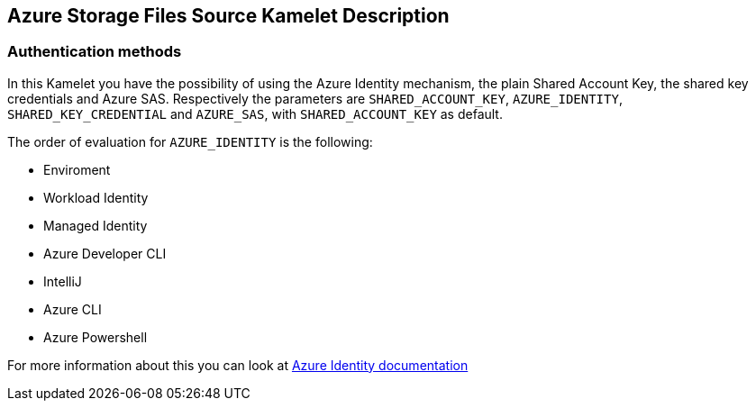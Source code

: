 == Azure Storage Files Source Kamelet Description

=== Authentication methods

In this Kamelet you have the possibility of using the Azure Identity mechanism, the plain Shared Account Key, the shared key credentials and Azure SAS. Respectively the parameters are `SHARED_ACCOUNT_KEY`, `AZURE_IDENTITY`, `SHARED_KEY_CREDENTIAL` and `AZURE_SAS`, with `SHARED_ACCOUNT_KEY` as default.

The order of evaluation for `AZURE_IDENTITY` is the following:

 - Enviroment
 - Workload Identity 
 - Managed Identity 
 - Azure Developer CLI 
 - IntelliJ
 - Azure CLI
 - Azure Powershell

For more information about this you can look at https://learn.microsoft.com/en-us/java/api/overview/azure/identity-readme[Azure Identity documentation]

